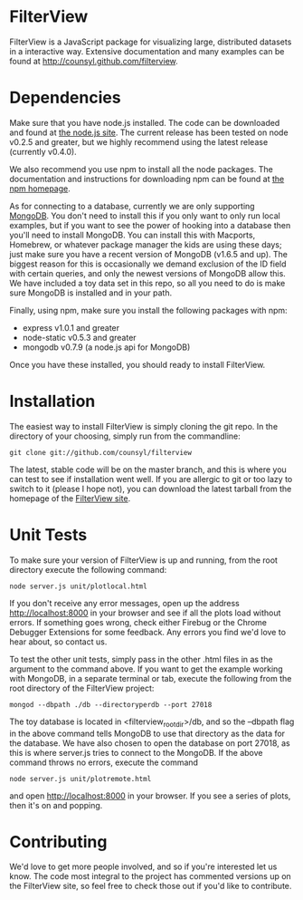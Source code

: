 * FilterView
FilterView is a JavaScript package for visualizing large, distributed
datasets in a interactive way. Extensive documentation and many examples can
be found at [[http://counsyl.github.com/filterview]].

* Dependencies
Make sure that you have node.js installed. The code can be downloaded and
found at [[http://nodejs.org][the node.js site]]. The current release has been tested on node
v0.2.5 and greater, but we highly recommend using the latest release
(currently v0.4.0).

We also recommend you use npm to install all the node packages. The
documentation and instructions for downloading npm can be found at
[[http://npmjs.org][the npm homepage]].

As for connecting to a database, currently we are only supporting [[http://www.mongodb.org/][MongoDB]].
You don't need to install this if you only want to only run local examples,
but if you want to see the power of hooking into a database then you'll need
to install MongoDB. You can install this with Macports, Homebrew, or
whatever package manager the kids are using these days; just make sure you
have a recent version of MongoDB (v1.6.5 and up). The biggest reason for this
is occasionally we demand exclusion of the ID field with certain queries,
and only the newest versions of MongoDB allow this. We have included a toy
data set in this repo, so all you need to do is make sure MongoDB is
installed and in your path.

Finally, using npm, make sure you install the following packages with npm:

+ express v1.0.1 and greater
+ node-static v0.5.3 and greater
+ mongodb v0.7.9 (a node.js api for MongoDB)

Once you have these installed, you should ready to install FilterView.

* Installation
The easiest way to install FilterView is simply cloning the git repo. In the
directory of your choosing, simply run from the commandline:

   : git clone git://github.com/counsyl/filterview

The latest, stable code will be on the master branch, and this is where you can test to
see if installation went well. If you are allergic to git or too lazy to
switch to it (please I hope not), you can download the latest tarball from
the homepage of the [[http://counsyl.github.com/filterview][FilterView site]].

* Unit Tests
To make sure your version of FilterView is up and running, from the root
directory execute the following command:

   : node server.js unit/plotlocal.html

If you don't receive any error messages, open up the address
[[http://localhost:8000]] in your browser and see if all the plots load without
errors. If something goes wrong, check either Firebug or the Chrome Debugger
Extensions for some feedback. Any errors you find we'd love to hear about,
so contact us.

To test the other unit tests, simply pass in the other .html files in as the
argument to the command above. If you want to get the example working with
MongoDB, in a separate terminal or tab, execute the following from the root
directory of the FilterView project:

   : mongod --dbpath ./db --directoryperdb --port 27018

The toy database is located in <filterview_root_dir>/db, and so the --dbpath
flag in the above command tells MongoDB to use that directory as the data
for the database. We have also chosen to open the database on port 27018, as
this is where server.js tries to connect to the MongoDB. If the above
command throws no errors, execute the command

   : node server.js unit/plotremote.html

and open [[http://localhost:8000]] in your browser. If you see a series of plots, then
it's on and popping.

* Contributing
We'd love to get more people involved, and so if you're interested let us
know. The code most integral to the project has commented versions up on the
FilterView site, so feel free to check those out if you'd like to contribute.

